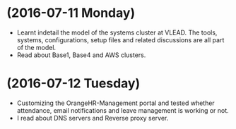 * (2016-07-11 Monday)
  - Learnt indetail the model of the systems cluster at VLEAD. The
    tools, systems, configurations, setup files and related
    discussions are all part of the model.
  - Read about Base1, Base4 and AWS clusters.
* (2016-07-12 Tuesday)
  - Customizing the OrangeHR-Management portal and tested whether attendance, email notifications and leave management is working or not.
  - I read about DNS servers and Reverse proxy server. 
